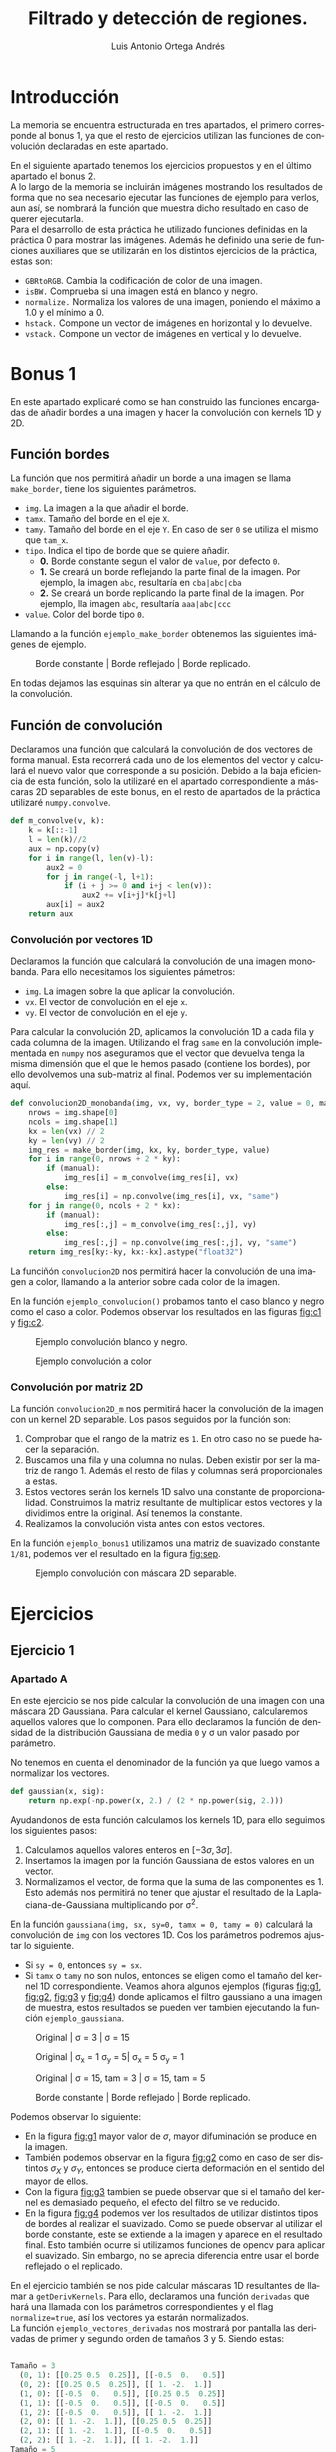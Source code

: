 #+options: toc:nil
#+BIND: org-latex-image-default-width 0.5\linewidth
#+TITLE: Filtrado y detección de regiones.
#+AUTHOR: Luis Antonio Ortega Andrés
#+LANGUAGE: es
#+LATEX_HEADER:\setlength{\parindent}{0in}
#+LATEX_HEADER: \usepackage[margin=0.8in]{geometry}
#+LATEX_HEADER: \usepackage[spanish]{babel}
#+LATEX_HEADER: \usepackage{mathtools}
#+latex_class_options: [11pt]
#+LaTeX_HEADER: \usepackage[left=1in,top=1in,right=1in,bottom=1.5in]{geometry}
#+LaTeX_HEADER: \usepackage{palatino}
#+LaTeX_HEADER: \usepackage{fancyhdr}
#+LaTeX_HEADER: \usepackage{sectsty}
#+LaTeX_HEADER: \usepackage{engord}
#+LaTeX_HEADER: \usepackage{cite}
#+LaTeX_HEADER: \usepackage{graphicx}
#+LaTeX_HEADER: \usepackage{setspace}
#+LaTeX_HEADER: \usepackage[compact]{titlesec}
#+LaTeX_HEADER: \usepackage[center]{caption}
#+LaTeX_HEADER: \usepackage{placeins}
#+LaTeX_HEADER: \usepackage{color}
#+LaTeX_HEADER: \usepackage{amsmath}
#+LaTeX_HEADER: \usepackage{pdfpages}


* Introducción

La memoria se encuentra estructurada en tres apartados, el primero corresponde
al bonus 1, ya que el resto de ejercicios utilizan las funciones de convolución
declaradas en este apartado.

En el siguiente apartado tenemos los ejercicios propuestos y en el último
apartado el bonus 2.\\

A lo largo de la memoria se incluirán imágenes mostrando los resultados de forma
que no sea necesario ejecutar las funciones de ejemplo para verlos, aun así, se
nombrará la función que muestra dicho resultado en caso de querer ejecutarla.\\

Para el desarrollo de esta práctica he utilizado funciones definidas en la
práctica 0 para mostrar las imágenes. Además he definido una serie de funciones
auxiliares que se utilizarán en los distintos ejercicios de la práctica, estas son:
- ~GBRtoRGB~. Cambia la codificación de color de una imagen.
- ~isBW.~ Comprueba si una imagen está en blanco y negro.
- ~normalize.~ Normaliza los valores de una imagen, poniendo el máximo a 1.0 y
  el mínimo a 0.
- ~hstack.~ Compone un vector de imágenes en horizontal y lo devuelve.
- ~vstack.~ Compone un vector de imágenes en vertical y lo devuelve.

* Bonus 1
En este apartado explicaré como se han construido las funciones encargadas de
añadir bordes a una imagen y hacer la convolución con kernels 1D y 2D.
** Función bordes

La función que nos permitirá añadir un borde a una imagen se llama
~make_border~, tiene los siguientes parámetros.

+ ~img~. La imagen a la que añadir el borde.
+ ~tamx~. Tamaño del borde en el eje ~X~.
+ ~tamy~. Tamaño del borde en el eje ~Y~. En caso de ser ~0~ se utiliza el mismo que ~tam_x~.
+ ~tipo~. Indica el tipo de borde que se quiere añadir.
  + *0.* Borde constante segun el valor de ~value~, por defecto ~0~.
  + *1.* Se creará un borde reflejando la parte final de la imagen. Por ejemplo, la imagen ~abc~, resultaría en ~cba|abc|cba~
  + *2.* Se creará un borde replicando la parte final de la imagen. Por ejemplo, lla imagen ~abc~, resultaría ~aaa|abc|ccc~
+ ~value~. Color del borde tipo ~0~.

Llamando a la función ~ejemplo_make_border~ obtenemos las siguientes imágenes de ejemplo.

#+Caption: Borde constante | Borde reflejado | Borde replicado.
[[./samples/ejemplo_make_border.png]]

En todas dejamos las esquinas sin alterar ya que no entrán en el cálculo de la convolución.

** Función de convolución

Declaramos una función que calculará la convolución de dos vectores de forma
manual. Esta recorrerá cada uno de los elementos del vector y calculará el nuevo
valor que corresponde a su posición. Debido a la baja eficiencia de esta
función, solo la utilizaré en el apartado correspondiente a máscaras 2D
separables de este bonus, en el resto de apartados de la práctica utilizaré ~numpy.convolve~.

#+BEGIN_SRC python
def m_convolve(v, k):
    k = k[::-1]
    l = len(k)//2
    aux = np.copy(v)
    for i in range(l, len(v)-l):
        aux2 = 0
        for j in range(-l, l+1):
            if (i + j >= 0 and i+j < len(v)):
                aux2 += v[i+j]*k[j+l]
        aux[i] = aux2
    return aux
#+END_SRC

*** Convolución por vectores 1D
Declaramos la función que calculará la convolución de una imagen monobanda. Para
ello necesitamos los siguientes pámetros:

- ~img~. La imagen sobre la que aplicar la convolución.
- ~vx~. El vector de convolución en el eje ~x~.
- ~vy~. El vector de convolución en el eje ~y~.

Para calcular la convolución 2D, aplicamos la convolución 1D a cada fila y cada
columna de la imagen. Utilizando el frag ~same~ en la convolución implementada
en ~numpy~ nos aseguramos que el vector que devuelva tenga la misma dimensión
que el que le hemos pasado (contiene los bordes), por ello devolvemos una
sub-matriz al final. Podemos ver su implementación aquí.

#+begin_src python
def convolucion2D_monobanda(img, vx, vy, border_type = 2, value = 0, manual=False):
    nrows = img.shape[0]
    ncols = img.shape[1]
    kx = len(vx) // 2
    ky = len(vy) // 2
    img_res = make_border(img, kx, ky, border_type, value)
    for i in range(0, nrows + 2 * ky):
        if (manual):
            img_res[i] = m_convolve(img_res[i], vx)
        else:
            img_res[i] = np.convolve(img_res[i], vx, "same")
    for j in range(0, ncols + 2 * kx):
        if (manual):
            img_res[:,j] = m_convolve(img_res[:,j], vy)
        else:
            img_res[:,j] = np.convolve(img_res[:,j], vy, "same")
    return img_res[ky:-ky, kx:-kx].astype("float32")
#+end_src

La funciñón ~convolucion2D~ nos permitirá hacer la
convolución de una imagen a color, llamando a la anterior sobre cada color de
la imagen.

En la función ~ejemplo_convolucion()~ probamos tanto el caso blanco y negro como
el caso a color. Podemos observar los resultados en las figuras [[fig:c1]] y [[fig:c2]].

#+Caption: Ejemplo convolución blanco y negro.
#+label: fig:c1
[[./samples/ejemplo_convolucion1.png]]
#+Caption: Ejemplo convolución a color
#+label: fig:c2
[[./samples/ejemplo_convolucion2.png]]

*** Convolución por matriz 2D
La función ~convolucion2D_m~ nos permitirá hacer la convolución de la imagen con un kernel 2D separable. Los pasos seguidos por la función son:
1. Comprobar que el rango de la matriz es ~1~. En otro caso no se puede hacer la separación.
2. Buscamos una fila y una columna no nulas. Deben existir por ser la matriz de
   rango 1. Además el resto de filas y columnas será proporcionales a estas.
3. Estos vectores serán los kernels 1D salvo una constante de proporcionalidad.
   Construimos la matriz resultante de multiplicar estos vectores y la dividimos
   entre la original. Así tenemos la constante.
4. Realizamos la convolución vista antes con estos vectores.

En la función ~ejemplo_bonus1~ utilizamos una matriz de suavizado constante
~1/81~, podemos ver el resultado en la figura [[fig:sep]].

#+Caption: Ejemplo convolución con máscara 2D separable.
#+label: fig:sep
#+attr_latex: :width 250px
[[./samples/ejemplo_convolucion2D.png]]

* Ejercicios
** Ejercicio 1
*** Apartado A
En este ejercicio se nos pide calcular la convolución de una imagen con una
máscara 2D Gaussiana. Para calcular el kernel Gaussiano, calcularemos aquellos
valores que lo componen. Para ello declaramos la función de densidad de la distribución Gaussiana de media ~0~ y \sigma un valor pasado por parámetro.

No tenemos en cuenta el denominador de la función ya que luego vamos a
normalizar los vectores.

#+Begin_src python
def gaussian(x, sig):
    return np.exp(-np.power(x, 2.) / (2 * np.power(sig, 2.)))
#+END_SRC

Ayudandonos de esta función calculamos los kernels 1D, para ello seguimos los siguientes pasos:
1. Calculamos aquellos valores enteros en $[-3\sigma, 3\sigma]$.
2. Insertamos la imagen por la función Gaussiana de estos valores en un vector.
3. Normalizamos el vector, de forma que la suma de las componentes es 1. Esto
   además nos permitirá no tener que ajustar el resultado de la Laplaciana-de-Gaussiana
   multiplicando por \sigma^2.

En la función ~gaussiana(img, sx, sy=0, tamx = 0, tamy = 0)~ calculará la convolución de ~img~ con los vectores 1D. Cos los parámetros podremos ajustar lo siguiente.
- Si ~sy = 0~, entonces ~sy = sx~.
- Si ~tamx~ o ~tamy~ no son nulos, entonces se eligen como el tamaño del kernel
  1D correspondiente.
  Veamos ahora algunos ejemplos (figuras [[fig:g1]], [[fig:g2]], [[fig:g3]] y [[fig:g4]]) donde aplicamos el filtro gaussiano a una imagen de muestra, estos resultados se pueden ver tambien ejecutando la función ~ejemplo_gaussiana~.

#+Caption: Original | \sigma = 3 | \sigma = 15
#+LABEL: fig:g1
[[./samples/ejemplo_gaussiana1.png]]

#+Caption: Original | \sigma_x = 1 \sigma_y = 5| \sigma_x = 5  \sigma_y = 1
#+LABEL: fig:g2
[[./samples/ejemplo_gaussiana2.png]]

#+Caption: Original | \sigma = 15, tam = 3 | \sigma = 15, tam = 5
#+LABEL: fig:g3
[[./samples/ejemplo_gaussiana3.png]]

#+Caption: Borde constante | Borde reflejado | Borde replicado.
#+LABEL: fig:g4
[[./samples/ejemplo_gaussiana4.png]]

Podemos observar lo siguiente:
+ En la figura [[fig:g1]] mayor valor de $\sigma$, mayor difuminación se produce en la imagen.
+ También podemos observar en la figura [[fig:g2]] como en caso de ser distintos
  $\sigma_X$ y $\sigma_Y$, entonces se produce cierta deformación en el sentido del mayor de ellos.
+ Con la figura [[fig:g3]] tambien se puede observar que si el tamaño del kernel es
  demasiado pequeño, el efecto del filtro se ve reducido.
+ En la figura [[fig:g4]] podemos ver los resultados de utilizar distintos tipos de
  bordes al realizar el suavizado. Como se puede observar al utilizar el borde
  constante, este se extiende a la imagen y aparece en el resultado final. Esto
  también ocurre si utilizamos funciones de opencv para aplicar el suavizado. Sin
  embargo, no se aprecia diferencia entre usar el borde reflejado o el replicado.

En el ejercicio también se nos pide calcular máscaras 1D resultantes de llamar a
~getDerivKernels~. Para ello, declaramos una función ~derivadas~ que hará una llamada
con los parámetros correspondientes y el flag ~normalize=true~, así los vectores
ya estarán normalizados.\\
La función ~ejemplo_vectores_derivadas~ nos mostrará por pantalla las derivadas
de primer y segundo orden de tamaños 3 y 5. Siendo estas:

#+begin_src python

Tamaño = 3
  (0, 1): [[0.25 0.5  0.25]], [[-0.5  0.   0.5]]
  (0, 2): [[0.25 0.5  0.25]], [[ 1. -2.  1.]]
  (1, 0): [[-0.5  0.   0.5]], [[0.25 0.5  0.25]]
  (1, 1): [[-0.5  0.   0.5]], [[-0.5  0.   0.5]]
  (1, 2): [[-0.5  0.   0.5]], [[ 1. -2.  1.]]
  (2, 0): [[ 1. -2.  1.]], [[0.25 0.5  0.25]]
  (2, 1): [[ 1. -2.  1.]], [[-0.5  0.   0.5]]
  (2, 2): [[ 1. -2.  1.]], [[ 1. -2.  1.]]
Tamaño = 5
  (0, 1): [[0.0625 0.25   0.375  0.25   0.0625]],
  [[-0.125 -0.25   0.     0.25   0.125]]
  (0, 2): [[0.0625 0.25   0.375  0.25   0.0625]],
  [[ 0.25  0.   -0.5   0.    0.25]]
  (1, 0): [[-0.125 -0.25   0.     0.25   0.125]],
  [[0.0625 0.25   0.375  0.25   0.0625]]
  (1, 1): [[-0.125 -0.25   0.     0.25   0.125]],
  [[-0.125 -0.25   0.     0.25   0.125]]
  (1, 2): [[-0.125 -0.25   0.     0.25   0.125]],
  [[ 0.25  0.   -0.5   0.    0.25]]
  (2, 0): [[ 0.25  0.   -0.5   0.    0.25]],
  [[0.0625 0.25   0.375  0.25   0.0625]]
  (2, 1): [[ 0.25  0.   -0.5   0.    0.25]],
  [[-0.125 -0.25   0.     0.25   0.125]]
  (2, 2): [[ 0.25  0.   -0.5   0.    0.25]],
  [[ 0.25  0.   -0.5   0.    0.25]]
#+end_src

#+RESULTS:

Probamos estos kernels 1D en la función ~ejemplo_derivadas~, donde usamos la
imagen del pájaro donde es mas fácil apreciar el contorno de la figura. Figura [[fig:d1]].

#+Caption: \partial_y con tamaño 3 | \partial_x con tamaño 3 | \partial_yy con tamaño 3 | \partial_yy con tamaño 7
#+label: fig:d1
[[./samples/ejemplo_derivadas.png]]

Podemos observar las diferencias entre derivar sobre una variable u otra, el orden de la
derivada y el tamaño de la máscara.

Por ejemplo, aplicar la derivada sobre una variable u otra, afecta en la
dirección en la que se calcula la derivada de la imagen. Siendo en uno de los
casos horizontal y en el otro vertical.

Veamos que significado tiene hacer derivadas de primer y segundo orden con
tamaño 3, el caso de tamaño 5 sigue la misma idea utilizando píxeles mas lejanos.

+ Cuando hacemos una derivada de primer orden, estamos aproximando el valor de
  la derivada por
  $$
  \lim_{\varepsilon \to 0} \frac{f(x+\varepsilon)-
  f(x-\varepsilon)}{\varepsilon} \approx f(x+1) - f(x-1)
  $$
  Así, mostramos las diferencias que hay entre el pixel anterior y el siguiente.
  De forma que mostramos los cambios en la imagen.

+ Cuando hacemos una derivada de segundo orden la aproximación es de la forma
  $$
  \lim_{\varepsilon \to 0} \frac{f'(x +\varepsilon) -
  f'(x-\varepsilon)}{\varepsilon} \approx (f(x+1) - f(x)) - (f(x) - f(x-1))=
  $$
  $$
  f(x+1) - 2f(x) + f(x-1)
  $$
  Con esto, los cambios que se muestran deben ser más bruscos, ya que cambios
  monótonos tendrán un valor de 0.

*** Apartado B
En este apartado se nos pide calcular la convolución 2D con una máscara
normalizada de Laplaciana-de-Gaussiana de tamaño variable.

Para ello definimos la función ~laplaciano~. Nos aprovechamos de que las máscaras
de derivadas respecto al eje ~x~ son las mismas que las del eje ~y~ alterando el
orden de los vectores. De esta forma sólo tenemos que calcular una de ellas.

#+BEGIN_SRC python
def laplaciano(im, s, tam = 0, border = 2, value = 0):
    g = gaussiana(im, s, tamx = tam, border_type = border, value=value)
    d = derivadas(2, 0, tam)
    g1 = convolucion2D(g, d[0].T[0], d[1].T[0], border_type = border,
                       value = value)
    g2 = convolucion2D(g, d[1].T[0], d[0].T[0], border_type = border,
                       value = value)
    return abs(g1+g2)
#+END_SRC

Los pasos que sigue la función son:

1. Aplicamos un filtro Gaussiano a la imagen. Esto lo hacemos debido a que la
   operación Laplaciana es sensible a ruido en la imagen.
2. Calculamos los kernels de las derivadas de segundo orden con respecto a ~x~ e
   ~y~ del tamaño indicado.
3. Calculamos la convolución con cada uno de dichos kernels y los sumanos.
   Aplicamos un valor absoluto ya que también queremos mostrar los valores
   mínimos.
4. No necesitamos multilplicar por $\sigma ^2$ ya que las máscaras de la
   gaussiana se encuentran normalizadas.

El filtro de Laplaciana-de-Gaussiana nos permite buscar bordes en una imagen
para ello, cuando se produce un cambio, dará un valor negativo en el lado más
iluminado y un valor positivo en el menos iluminado.

El tamaño influirá tanto en el suavizado de la imagen como en el tamaño de las
máscaras de derivadas, donde provocará una mejor detección de bordes.

En la función ~ejemplo_laplaciana~ podemos comparar los resultados de utilizar
diferentes tamaños, sigmas y tipos de bordes. Figuras [[fig:l1]], [[fig:l2]] y [[fig:l3]].

#+Caption: \sigma = 3 Tamaño 3 vs Tamaño 5
#+label: fig:l1
[[./samples/ejemplo_laplaciana1.png]]

#+Caption: \sigma = 3 Tamaño 3, Borde constante vs Borde Reflejado
#+label: fig:l2
[[./samples/ejemplo_laplaciana2.png]]

#+Caption: Tamaño 7, \sigma = 1 vs \sigma = 3
#+label: fig:l3
[[./samples/ejemplo_laplaciana3.png]]

Podemos observar lo siguiente:
+ Respecto a los bordes, utilizar un borde constante negro, afecta al resultado,
  haciendolo menos visible. Si probamos con la función de opencv, obtenemos el
  mismo resultado.
+ Aumentar el tamaño aumenta el tamaño de los bordes detectados.
+ Fijado el tamaño, aumentar el valor de \sigma afecta al grosor de los bordes, aumentándolo y haciendo menos visible el contorno.

** Ejercicio 2
*** Apartado A

Para hacer la pirámide Gaussiana necesitaremos dos funciones auxiliares.
- ~blur_and_downsample~. Cogerá una imagen, le aplicará un filtro de alisado
  Gaussiano y por último se quedará con la mitad de las filas y las columnas.
  Para hacer esto utilizamos una funcionalidad de ~python~. Dado un vector ~a~,
  si aplicamos ~a[::n]~, nos quedaremos con 1 de cada ~n~ elementos del vector.

- ~blur_and_upsample~. Esta función nos permitirá reconstruir la imagen cuando
  tengamos la pirámide Laplaciana. Usamos ~cv2.resize~ con el flag
  ~cv2.INTER_NEAREST~ para que la función no aplique ningún alisado sobre la
  imagen. Luego aplicamos un filtro Gaussiano para suavizar.


Ya podemos declarar la función que nos construirá la pirámide Gaussiana. Esta
función hará llamadas a ~blur_and_downsample~ las veces que indique el
tamaño de la pirámide.
Luego pegaremos las imágenes de forma que queden como hemos visto en las
transparencias.\\

La utilidad de esta pirámide es mostrar distintas imágenes que nos permiten
simular que nos estamos alejando de la imagen principal.\\

La función devuelve tanto la imagen de la pirámide como un vector con cada uno
de los integrantes.

#+BEGIN_SRC python
def piramide_gaussiana(img, s = 1, size = 4):
    res = []
    aux = img
    for i in range(0, size):
        aux = blur_and_downsample(aux, s)
        res.append(aux)

    return (hstack([img, vstack(res)]), res)
#+END_SRC

Veamos varios ejemplos de ejecución con distintos bordes y parámetros (función ~ejemplo_piramide_g~). Figuras
[[fig:pg1]], [[fig:pg2]] y [[fig:pg3]].

#+Caption: Borde constante \sigma = 0.8
#+label: fig:pg1
[[./samples/ejemplo_piramide_g1.png]]
#+Caption: Borde replicado \sigma = 0.8
#+label: fig:pg2
[[./samples/ejemplo_piramide_g2.png]]
#+Caption: Borde replicado \sigma = 2
#+label: fig:pg3
[[./samples/ejemplo_piramide_g3.png]]


En estos podemos observar que utilizar un borde constante afecta a la pirámide,
haciendo que este se replique en cada uno de los niveles de esta. Haciendo
además que en cada nivel el borde sea mayor.
También podemos ver que al utilizar \sigma = 0.8, aumenta la nitidez de las
imágenes pequeñas con respecto a utilizar \sigma = 2. Como el objetivo es
mantener la nitidez de la imagen al disminuirla de tamaño, el parámetro 0.8 es mejor.

*** Apartado B

Para construir la pirámide Laplaciana, declaramos una función que llevará a cabo
los cálculos de cada uno de los niveles.

Para ello la función aceptará los siguientes parámetros.
- ~img~. La imagen a la que aplicar los cálculos.
- ~s~. El valor de \sigma con el que se harán los suavizados en
  ~blur_and_downsample~ y ~blur_and_upsample~

Definimos una función auxiliar ~laplacian_step~ se encargará de hacer cada
iteración de la pirámide Laplaciana.

#+BEGIN_SRC python
def laplacian_step(img ,s):
    d = blur_and_downsample(img, s)
    u = blur_and_upsample(d, s, img.shape)
    return (d, img - u)
#+END_SRC

La función ~piramide_laplaciana~ llamará a la función ~laplacian_step~ en cada
 iteración.
Al final insertamos la imagen del último paso para poder reconstruir la imagen
 original.\\

 Esta pirámide nos facilita otra forma de codificar una imagen, pudiendo siempre reconstruirla.

Con la función ~ejemplo_piramide_l~ podemos mostrar un caso de ejemplo
utilizando borde replicado y borde constante. Figuras [[fig:pl1]] y [[fig:pl2]].

#+Caption: Pirámide Laplaciana borde replicado
#+label: fig:pl1
[[./samples/ejemplo_piramide_l1.png]]

Al utilizar un borde constante, el borde se ve arrastrado en la pirámide.

#+Caption: Nivel 3 piramide Laplaciana con borde constante.
#+label: fig:pl2
#+attr_latex: :width 200px
[[./samples/ejemplo_piramide_l2.png]]

Vamos a probar ahora a reconstruir la imagen original dadas las de la pirámide
Laplaciana. Para ello tomamos la ultimá imagen de la pirámide, y en cada
iteración la aumentamos y le sumamos la imagen de la pirámide correspondiente.
Esto lo hacemos en la función ~reconstruct_original~ y podemos porbarlo con
~ejemplo_reconstruir~. Podemos ver los resultados en la figura [[fig:rec]].

#+Caption: Reconstrucción vs Original.
#+label: fig:rec
[[./samples/ejemplo_reconstruir.png]]

Para comprobar que de verdad dichas imágenes son iguales, la función imprime por
pantalla un valor numérico correspondiente a la diferencia mas grande entre sus
pixeles. Debido a errores de cálculos con flotantes este valor no es 0
exactamente, si no del orden de 10^-8.

*** Apartado C
En este apartado se nos pide construir un espacio de escalas Laplaciano, este
nos permitirá detectar elementos dentro de una imagen. Para
ello modularizamos la función en 3 funciones.\\

Primero declaramos ~get_neighbours~, que dadas 3 escalas consecutivas y un punto
de la escala central, nos devuelve los vecinos de dicho punto tanto en la imagen
central como en las otras dos escalas.\\


Luego declaramos la función ~get_local_max~, que dadas 3 escalas consecutivas,
busca aquellos valores de la escala central que son mayores que sus vecinos.
También despreciamos aquellos máximos que sean menores de un umbral (0.01). Este umbral
se ha escogido de forma experimental de forma que se eviten aquellos valores
generados por ruido en la imagen. \\

#+BEGIN_SRC python
def escalas(img, s, n, k = 1.2):
    l = []
    c = cv2.cvtColor(img, cv2.COLOR_GRAY2RGB)
    for i in range(0, n+2):
        l.append(np.square(normalize(laplaciano(img, s*(k**i), tam=7))))
    for i in range(1, n+1):
        for item in get_local_max(l[i], l[i-1], l[i+1]):
            cv2.circle(c, item, int(2*s*s), (0.8*s,0.2*s,0.4*s))
        s = s*k
    return c.astype(np.double)
#+END_SRC

En la función ~escalas~ calculamos todas las escalas de la imagen (calculamos
n+2 ya que no vamos a buscar máximos en la primera y en la última),  luego
buscamos los máximos en cada escala utilizando la función anterior.
Por último añadimos un círculo a la imagen original en aquellos lugares donde hemos
encontrado máximos. \\

Para que sea facil diferenciar aquellos círculos que se
corresponden a cada escala, ponemos el radio a 2\sigma^2, y el color del
círculo (0.8\sigma, 0.2\sigma, 0.4\sigma) de forma que el color varía
ligeramente conforme cambiamos de escala.

En la función ~ejemplo_escalas~ podemos ver el siguiente ejemplo con 5 escalas
(Figura [[fig:esc1]]).

#+Caption: Ejemplo espacio de escalas Laplaciano, \sigma_0 = 1, multiplicador 1.2
#+label: fig:esc1
[[./samples/ejemplo_escalas.png]]

En la figura [[fig:esc2]] podemos ver el resultado que se obtiene cuando no se
utiliza el umbral para filtrar los máximos.


#+Caption: \sigma_0 = 1, multiplicador 1.2 sin umbral
#+label: fig:esc2
[[./samples/ejemplo_escalas_umbral_0.png]]

** Ejercicio 3

Escribimos primero una función que calcule la imagen de frecuencias altas de una
imagen, la de frecuencias bajas de otra e imprima ambas junto con la híbrida
resultante.\\

La funcionalidad principal de esta imagen híbrida es que sus
frecuencias altas pertenecen a una imagen y sus frecuencias bajas a otra. Con
esto creamos el efecto de que la imagen cambia cuando nos alejamos o acercamos
de ella.

#+BEGIN_SRC python
def print_low_high_hybrid(im1, im2, s1, s2):
    low = normalize(gaussiana(im1, s1))
    high = im2 - normalize(gaussiana(im2, s2))
    pintaMI([low, high, low+high], "Low | High | Low+High")
#+END_SRC

Con la función ~ejemplo_hibrida_bn~ podemos ver tres ejemplos con imágenes en
blanco y negro. Y con la función ~ejemplo_pirámide_h~ mostramos las pirámides
Gaussianas correspondientes, que nos permitirán simular que nos alejamos de la
imagen para ver si se produce el efecto deseado en la imagen híbrida.
Mostramos en el nombre de cada figura, el valor de \sigma utilizado para las
frecuencias bajas (\sigma_b) y el valor utilizado para las frecuencias altas
(\sigma_a). Donde ambos valores se han ajustado de forma experimental.\\

En la imagen híbrida correspondiente a el pez y el submarino, he seleccionado el
pez para las frecuencias altas debido a que presenta un mayor nivel de detalle y
sus frecuencias altas muestran mas información.

#+Caption: Imagen híbrida submarino \sigma_b = 3 y pez \sigma_a = 6
[[./samples/ejemplos_hybrid1.png]]

#+Caption: Pirámide imagen híbrida de pez y submarino.
[[./samples/ejemplos_piramide_h1.png]]

En la imagen híbrida correspondiente a Marilyn y Einstein, he seleccionado a
Einstein para las frecuencias altas debido a que los rasgos de la cara y la ropa
muestran más información en las frecuencias altas.

#+Caption: Imagen híbrida de Marilyn \sigma_b = 3 y Einstein \sigma_a = 9.
[[./samples/ejemplos_hybrid2.png]]

#+Caption: Pirámide imagen híbrida de Marilyn y Einstein.
[[./samples/ejemplos_piramide_h2.png]]

En la imagen híbrida correspondiente al perro y el gato, he seleccionado al gato
para las frecuencias altas debido a que los bigotes del mismo permiten percibir
con mayor facilidad al gato en la imagen híbrida.

#+Caption: Imagen híbrida perro \sigma_b = 8 y gato \sigma_a = 8
[[./samples/ejemplos_hybrid3.png]]

#+Caption: Pirámide imagen híbrida de perro y gato.
[[./samples/ejemplos_piramide_h3.png]]

\FloatBarrier

* Bonus 2

En este bonus se nos pide crear las imágenes híbridas de todas las parejas de
fotos a color. Las imágenes de Marilyn y Einstein son en blanco y negro, por lo
que no volvemos a mostrarlas. Todos los parámetros se han escogido mediante
experimentación.
La imagen de la que se han cogido las frecuencias altas se ha elegido buscando
aquella con mayor número de detalles y colores mas fuertes, ya que estos serían
mas dificil de ocultar en las frecuencias bajas.

#+Caption: Pirámide de imagen híbrida \sigma_b = 8, \sigma_a = 8
[[./samples/ejemplo_piramide_g_2.png]]

#+Caption: Pirámide de imagen híbrida \sigma_b = 3, \sigma_a = 6
[[./samples/ejemplo_piramide_g_3.png]]

#+Caption: Pirámide de imagen híbrida \sigma_b = 8, \sigma_a = 8
[[./samples/ejemplo_piramide_g_4.png]]

#+Caption: Pirámide de imagen híbrida \sigma_b = 7, \sigma_a = 10
[[./samples/ejemplo_piramide_g_5.png]]
